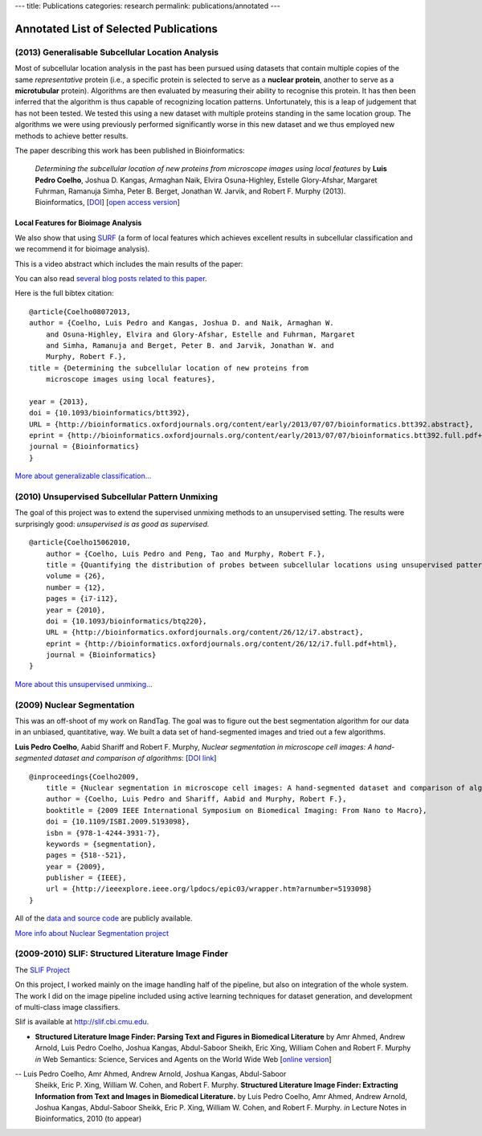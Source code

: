 ---
title: Publications
categories: research
permalink: publications/annotated
---

Annotated List of Selected Publications
=======================================

(2013) Generalisable Subcellular Location Analysis
--------------------------------------------------

Most of subcellular location analysis in the past has been pursued using
datasets that contain multiple copies of the same *representative* protein
(i.e., a specific protein is selected to serve as a **nuclear protein**,
another to serve as a **microtubular** protein). Algorithms are then evaluated
by measuring their ability to recognise this protein. It has then been inferred
that the algorithm is thus capable of recognizing location patterns.
Unfortunately, this is a leap of judgement that has not been tested. We tested
this using a new dataset with multiple proteins standing in the same location
group. The algorithms we were using previously performed significantly worse in
this new dataset and we thus employed new methods to achieve better results.

The paper describing this work has been published in Bioinformatics:

   *Determining the subcellular location of new proteins from microscope images
   using local features* by **Luis Pedro Coelho**, Joshua D. Kangas, Armaghan
   Naik, Elvira Osuna-Highley, Estelle Glory-Afshar, Margaret Fuhrman, Ramanuja
   Simha, Peter B. Berget, Jonathan W. Jarvik, and Robert F.  Murphy (2013).
   Bioinformatics, [`DOI <http://dx.doi.org/10.1093/bioinformatics/btt392>`__]
   [`open access version
   <http://www.ncbi.nlm.nih.gov/pmc/articles/PMC3753569/>`__]

Local Features for Bioimage Analysis
~~~~~~~~~~~~~~~~~~~~~~~~~~~~~~~~~~~~

We also show that using `SURF <http://en.wikipedia.org/wiki/SURF>`__ (a form of
local features which achieves excellent results in subcellular classification
and we recommend it for bioimage analysis).

This is a video abstract which includes the main results of the paper:

.. raw:: html

   <iframe src="http://wl.figshare.com/articles/744842/embed?show_title=1" width="568" height="502" frameborder="0"></iframe>

You can also read `several blog posts related to this paper
<http://metarabbit.wordpress.com/tag/coelho2013_bioinformatics/>`__.

Here is the full bibtex citation::

    @article{Coelho08072013,
    author = {Coelho, Luis Pedro and Kangas, Joshua D. and Naik, Armaghan W.
        and Osuna-Highley, Elvira and Glory-Afshar, Estelle and Fuhrman, Margaret
        and Simha, Ramanuja and Berget, Peter B. and Jarvik, Jonathan W. and
        Murphy, Robert F.},
    title = {Determining the subcellular location of new proteins from
        microscope images using local features},

    year = {2013},
    doi = {10.1093/bioinformatics/btt392},
    URL = {http://bioinformatics.oxfordjournals.org/content/early/2013/07/07/bioinformatics.btt392.abstract},
    eprint = {http://bioinformatics.oxfordjournals.org/content/early/2013/07/07/bioinformatics.btt392.full.pdf+html},
    journal = {Bioinformatics}
    }

`More about generalizable classification... </projects/gen-classification>`__

(2010) Unsupervised Subcellular Pattern Unmixing
------------------------------------------------

The goal of this project was to extend the supervised unmixing methods to an
unsupervised setting. The results were surprisingly good: *unsupervised is as
good as supervised.*

::

    @article{Coelho15062010,
        author = {Coelho, Luis Pedro and Peng, Tao and Murphy, Robert F.}, 
        title = {Quantifying the distribution of probes between subcellular locations using unsupervised pattern unmixing}, 
        volume = {26}, 
        number = {12}, 
        pages = {i7-i12}, 
        year = {2010}, 
        doi = {10.1093/bioinformatics/btq220}, 
        URL = {http://bioinformatics.oxfordjournals.org/content/26/12/i7.abstract}, 
        eprint = {http://bioinformatics.oxfordjournals.org/content/26/12/i7.full.pdf+html}, 
        journal = {Bioinformatics} 
    }

`More about this unsupervised unmixing... </projects/unsupervised-unmixing>`__

(2009) Nuclear Segmentation
---------------------------

This was an off-shoot of my work on RandTag. The goal was to figure out the
best segmentation algorithm for our data in an unbiased, quantitative, way. We
built a data set of hand-segmented images and tried out a few algorithms.


**Luis Pedro Coelho**, Aabid Shariff and Robert F. Murphy, *Nuclear
segmentation in microscope cell images: A hand-segmented dataset and comparison
of algorithms*: [`DOI link <http://dx.doi.org/10.1109/ISBI.2009.5193098>`__]

::

    @inproceedings{Coelho2009,
        title = {Nuclear segmentation in microscope cell images: A hand-segmented dataset and comparison of algorithms},
        author = {Coelho, Luis Pedro and Shariff, Aabid and Murphy, Robert F.},
        booktitle = {2009 IEEE International Symposium on Biomedical Imaging: From Nano to Macro},
        doi = {10.1109/ISBI.2009.5193098},
        isbn = {978-1-4244-3931-7},
        keywords = {segmentation},
        pages = {518--521},
        year = {2009},
        publisher = {IEEE},
        url = {http://ieeexplore.ieee.org/lpdocs/epic03/wrapper.htm?arnumber=5193098}
    }

All of the `data and source code <https://github.com/luispedro/Coelho2009_ISBI_NuclearSegmentation>`__
are publicly available.

`More info about Nuclear Segmentation project </projects/nuclear-segmentation>`__


(2009-2010) SLIF: Structured Literature Image Finder
----------------------------------------------------

The `SLIF Project </projects/slif>`__

On this project, I worked mainly on the image handling half of the pipeline,
but also on integration of the whole system. The work I did on the image
pipeline included using active learning techniques for dataset generation, and
development of multi-class image classifiers.

Slif is available at `http://slif.cbi.cmu.edu <http://slif.cbi.cmu.edu>`__.

- **Structured Literature Image Finder: Parsing Text and Figures in Biomedical
  Literature** by Amr Ahmed, Andrew Arnold, Luis Pedro Coelho, Joshua Kangas,
  Abdul-Saboor Sheikh, Eric Xing, William Cohen and Robert F. Murphy *in* Web
  Semantics: Science, Services and Agents on the World Wide Web [`online
  version <http://dx.doi.org/10.1016/j.websem.2010.04.002>`__]

.. raw:: html

    <div class="paper_info">
        <a href="http://www.sciencedirect.com/science/article/B758F-4YT6D7G-2/2/348444def95436f515c644e1a539d643" alt="Publisher">
            Publisher
        </a>
        <div class="more">
            This is an overview of the system focused on the visible aspects.
        </div>
        <div class="bibtex">
            <pre>
            @article{Ahmed2010,
                title = "Structured Literature Image Finder: Parsing Text and Figures in Biomedical Literature",
                journal = "Web Semantics: Science, Services and Agents on the World Wide Web",
                volume = "In Press, Accepted Manuscript",
                number = "",
                pages = " - ",
                year = "2010",
                note = "",
                issn = "1570-8268",
                doi = "DOI: 10.1016/j.websem.2010.04.002",
                url = "http://www.sciencedirect.com/science/article/B758F-4YT6D7G-2/2/348444def95436f515c644e1a539d643",
                author = "Amr Ahmed and Andrew Arnold and Luis Pedro Coelho and Joshua Kangas and Abdul-Saboor Sheikh and Eric Xing and William Cohen and Robert F. Murphy"
            }
            </pre>
        </div>
    </div>

-- Luis Pedro Coelho, Amr Ahmed, Andrew Arnold, Joshua Kangas, Abdul-Saboor
   Sheikk, Eric P. Xing, William W. Cohen, and Robert F. Murphy. **Structured
   Literature Image Finder: Extracting Information from Text and Images in
   Biomedical  Literature.** by Luis Pedro Coelho, Amr Ahmed, Andrew Arnold,
   Joshua Kangas, Abdul-Saboor Sheikk, Eric P. Xing, William W. Cohen, and
   Robert F. Murphy. *in* Lecture Notes in Bioinformatics, 2010 (to appear)

.. raw:: html

    <div class="paper_info">
        <div class="more">
            A slightly technical overview of the SLIF project with a focus on
            the image processing part. This is a companion paper to the one
            above.
        </div>
        <div class="bibtex">
            <pre>
            </pre>
        </div>
    </div>

